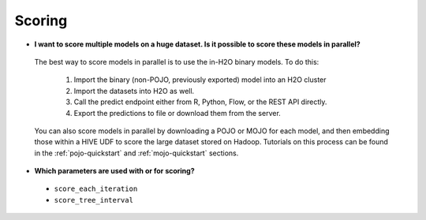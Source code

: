 Scoring
^^^^^^^

- **I want to score multiple models on a huge dataset. Is it possible to score these models in parallel?**

 The best way to score models in parallel is to use the in-H2O binary models. To do this:

  1. Import the binary (non-POJO, previously exported) model into an H2O cluster
  2. Import the datasets into H2O as well. 
  3. Call the predict endpoint either from R, Python, Flow, or the REST API directly. 
  4. Export the predictions to file or download them from the server.

 You can also score models in parallel by downloading a POJO or MOJO for each model, and then embedding those within a HIVE UDF to score the large dataset stored on Hadoop. Tutorials on this process can be found in the :ref:`pojo-quickstart` and :ref:`mojo-quickstart` sections.

- **Which parameters are used with or for scoring?**

 - ``score_each_iteration``
 - ``score_tree_interval``